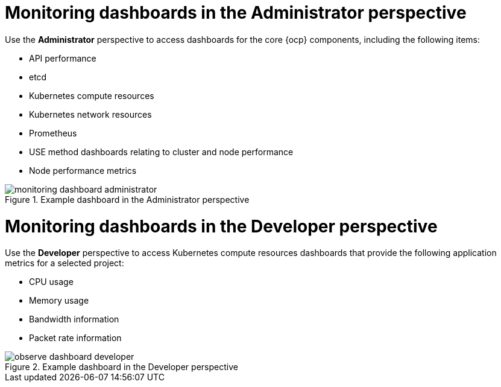 // Module included in the following assemblies:
//
// * observability/monitoring/reviewing-monitoring-dashboards.adoc

:_mod-docs-content-type: CONCEPT
[id="mon-dashboards-adm-perspective_{context}"]
= Monitoring dashboards in the Administrator perspective

Use the *Administrator* perspective to access dashboards for the core {ocp} components, including the following items:

* API performance
* etcd
* Kubernetes compute resources
* Kubernetes network resources
* Prometheus
* USE method dashboards relating to cluster and node performance
* Node performance metrics

.Example dashboard in the Administrator perspective
image::monitoring-dashboard-administrator.png[]

[id="mon-dashboards-dev-perspective_{context}"]
= Monitoring dashboards in the Developer perspective

Use the *Developer* perspective to access Kubernetes compute resources dashboards that provide the following application metrics for a selected project:

* CPU usage
* Memory usage
* Bandwidth information
* Packet rate information

.Example dashboard in the Developer perspective
image::observe-dashboard-developer.png[]